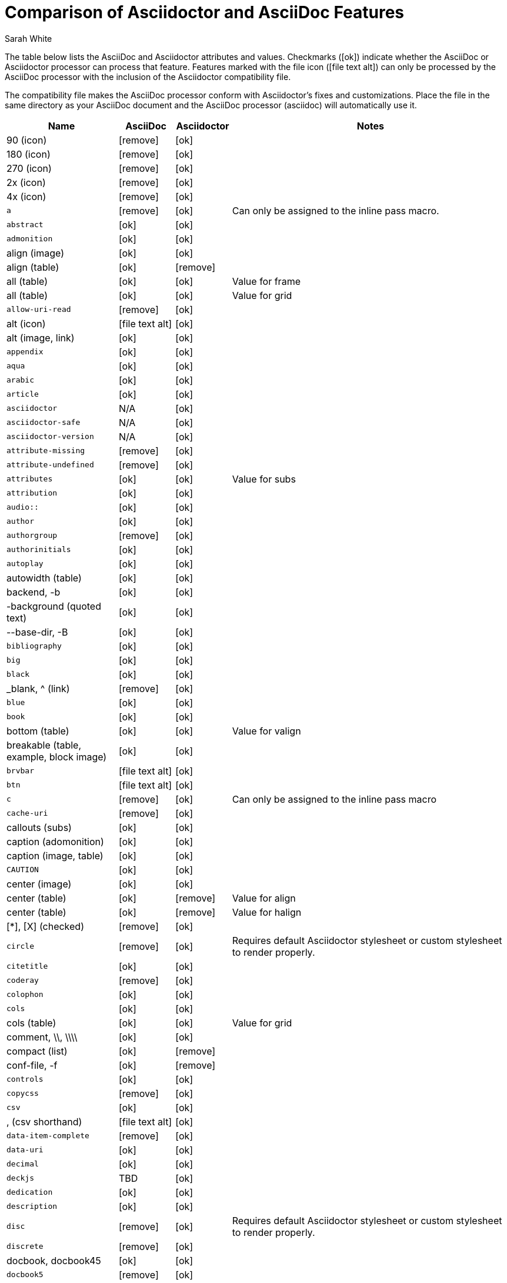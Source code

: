 //= Attributes, Macros, Prefixes, Syntax, and Values Available in AsciiDoc and Asciidoctor
[[asciidoctor-vs-asciidoc]]
= Comparison of Asciidoctor and AsciiDoc Features
:author: Sarah White
:icons: font
:y: icon:ok[role="green"]
:n: icon:remove[role="red"]
:c: icon:file-text-alt[role="blue"]

The table below lists the AsciiDoc and Asciidoctor attributes and values.
Checkmarks ({y}) indicate whether the AsciiDoc or Asciidoctor processor can process that feature.
Features marked with the file icon ({c}) can only be processed by the AsciiDoc processor with the inclusion of the Asciidoctor compatibility file.

The compatibility file makes the AsciiDoc processor conform with Asciidoctor's fixes and customizations.
Place the file in the same directory as your AsciiDoc document and the AsciiDoc processor (+asciidoc+) will automatically use it.

[cols="2m,^1,^1,5"]
|===
|Name |AsciiDoc |Asciidoctor |Notes

d|+90+ (icon)
|{n}
|{y}
|

d|+180+ (icon)
|{n}
|{y}
|

d|+270+ (icon)
|{n}
|{y}
|

d|+2x+ (icon)
|{n}
|{y}
|

d|+4x+ (icon)
|{n}
|{y}
|

|a
|{n}
|{y}
|Can only be assigned to the inline pass macro.

|abstract
|{y}
|{y}
|

|admonition
|{y}
|{y}
|

d|+align+ (image)
|{y}
|{y}
|

d|+align+ (table)
|{y}
|{n}
|

d|+all+ (table)
|{y}
|{y}
|Value for frame

d|+all+ (table)
|{y}
|{y}
|Value for grid

|allow-uri-read
|{n}
|{y}
|

d|+alt+ (icon)
|{c}
|{y}
|

d|+alt+ (image, link)
|{y}
|{y}
|

|appendix
|{y}
|{y}
|

|aqua
|{y}
|{y}
|

|arabic
|{y}
|{y}
|

|article
|{y}
|{y}
|

|asciidoctor
|N/A
|{y}
|

|asciidoctor-safe
|N/A
|{y}
|

|asciidoctor-version
|N/A
|{y}
|

|attribute-missing
|{n}
|{y}
|

|attribute-undefined
|{n}
|{y}
|

|attributes
|{y}
|{y}
|Value for +subs+

|attribution
|{y}
|{y}
|

|$$audio::$$
|{y}
|{y}
|

|author
|{y}
|{y}
|

|authorgroup
|{n}
|{y}
|

|authorinitials
|{y}
|{y}
|

|autoplay
|{y}
|{y}
|

d|+autowidth+ (table)
|{y}
|{y}
|

d|+backend+, +-b+
|{y}
|{y}
|

d|+-background+ (quoted text)
|{y}
|{y}
|

d|+--base-dir+, +-B+
|{y}
|{y}
|

|bibliography
|{y}
|{y}
|

|big
|{y}
|{y}
|

|black
|{y}
|{y}
|

d|+_blank+, +^+ (link)
|{n}
|{y}
|

|blue
|{y}
|{y}
|

|book
|{y}
|{y}
|

d|+bottom+ (table)
|{y}
|{y}
|Value for valign

d|+breakable+ (table, example, block image)
|{y}
|{y}
|

|+brvbar+
|{c}
|{y}
|

|btn
|{c}
|{y}
|

|c
|{n}
|{y}
|Can only be assigned to the inline pass macro

|cache-uri
|{n}
|{y}
|

d|+callouts+ (subs)
|{y}
|{y}
|

d|+caption+ (adomonition)
|{y}
|{y}
|

d|+caption+ (image, table)
|{y}
|{y}
|

|CAUTION
|{y}
|{y}
|

d|+center+ (image)
|{y}
|{y}
|

d|+center+ (table)
|{y}
|{n}
|Value for align

d|+center+ (table)
|{y}
|{n}
|Value for halign

d|+$$[*]$$+, +$$[X]$$+ (checked)
|{n}
|{y}
|

|circle
|{n}
|{y}
|Requires default Asciidoctor stylesheet or custom stylesheet to render properly.

|citetitle
|{y}
|{y}
|

|coderay
|{n}
|{y}
|

|colophon
|{y}
|{y}
|

|cols
|{y}
|{y}
|

d|+cols+ (table)
|{y}
|{y}
|Value for grid

d|+comment+, +\\+, +\\\\+
|{y}
|{y}
|

d|+compact+ (list)
|{y}
|{n}
|

d|+conf-file+, +-f+
|{y}
|{n}
|

|controls
|{y}
|{y}
|

|copycss
|{n}
|{y}
|

|csv
|{y}
|{y}
|

d|+,+ (csv shorthand)
|{c}
|{y}
|

|data-item-complete
|{n}
|{y}
|

|data-uri
|{y}
|{y}
|

|decimal
|{y}
|{y}
|

|deckjs
|TBD
|{y}
|

|dedication
|{y}
|{y}
|

|description
|{y}
|{y}
|

|disc
|{n}
|{y}
|Requires default Asciidoctor stylesheet or custom stylesheet to render properly.

|discrete
|{n}
|{y}
|

d|+docbook+, +docbook45+
|{y}
|{y}
|

|docbook5
|{n}
|{y}
|

|docdate
|{y}
|{y}
|

|docdatetime
|{y}
|{y}
|

|docdir
|{y}
|{y}
|

|docfile
|{y}
|{y}
|

|docinfo
|{y}
|{y}
|

|doctest
|{y}
|{n}
|

|doctime
|{y}
|{y}
|

|doctitle
|{y}
|{y}
|

d|+doctype+, +-d+
|{y}
|{y}
|

|drop
|{n}
|{y}
|

|drop-line
|{n}
|{y}
|

|dsv
|{y}
|{y}
|

d|+:+ (dsv shorthand)
|{c}
|{y}
|

d|+dump-conf+, +-c+
|{y}
|{n}
|

|email
|{y}
|{y}
|

|embedded
|TBD
|{y}
|

|encoding
|{y}
|{y}
|

|endif
|{y}
|{y}
|

d|+example+, +====+
|{y}
|{y}
|

|experimental
|{c}
|{y}
|

d|+external+ (role, link)
|TBD
|{y}
|

d|+```+ (fenced code block)
|{c}
|{y}
|AsciiDoc can not render source-highlighting to fenced code blocks

|filter
|{y}
|{n}
|

d|+filter+ (table)
|{y}
|{n}
|

|firstname
|{y}
|{y}
|

d|+flip+ (icon)
|{n}
|{y}
|

d|+float+ (section title)
|{y}
|{y}
|

d|+float+ (image)
|{c}
|{y}
|

d|+float+ (table)
|{y}
|{n}
|

|font
|{c}
|{y}
|

d|+format+ (data)
|{y}
|{y}
|

|frame
|{y}
|{y}
|

d|+footer+ (table)
|{y}
|{y}
|

|fuschia
|{y}
|{y}
|

|glossary
|{y}
|{y}
|

|graphviz
|{y}
|{n}
|

|gray
|{y}
|{y}
|

|green
|{y}
|{y}
|

|grid
|{y}
|{y}
|

d|+halign+ (table)
|{y}
|TBD
|

|hardbreaks
|{n}
|{y}
|

d|+header+ (implicit, table)
|{n}
|{y}
|

d|+header+ (table)
|{y}
|{y}
|

d|+height+ (icon)
|{n}
|{y}
|

d|+height+ (image, video)
|{y}
|{y}
|

|highlightjs
|{y}
|{y}
|

d|+horizontal+ (icon)
|{n}
|{y}
|

d|+horizontal+ (list)
|{y}
|{y}
|

d|+html+, +html5+
|{y}
|{y}
|

|icon
|{y}
|{y}
|

|icons
|{y}
|{y}
|

|iconsdir
|{y}
|{y}
|

|icontype
|{n}
|{y}
|

|id
|{y}
|{y}
|

d|+#+ (id shorthand)
|{n}
|{y}
|

|idprefix
|{y}
|{y}
|

|idseparator
|{n}
|{y}
|

|ifdef
|{y}
|{y}
|

|ifeval
|{y}
|{y}
|Asciidoctor constrains it to strictly comparing the values of attributes.

|imagesdir
|{y}
|{y}
|

|IMPORTANT
|{y}
|{y}
|

|include
|{y}
|{y}
|

|incremental
|{y}
|{y}
|

d|+indent+ (include)
|{n}
|{y}
|

|index
|{y}
|{y}
|

d|+inline+ (doctype)
|{n}
|{y}
|

|interactive
|{n}
|{y}
|

|kbd:
|{c}
|{y}
|

|keywords
|{y}
|{y}
|

|lang
|{y}
|{y}
|

d|+large+ (icon)
|{n}
|{y}
|

|lastname
|{y}
|{y}
|

|latex
|{y}
|{n}
|

|lead
|{n}
|{y}
|Requires default Asciidoctor stylesheet or custom stylesheet to render properly.

d|+left+ (image)
|{y}
|{y}
|Value for align, float, role

d|+left+ (table)
|{y}
|{n}
|Value for align, halign

d|+left+ (ToC)
|{n}
|{y}
|

|level
|{y}
|{y}
|

|leveloffset
|{y}
|{y}
|

|lime
|{y}
|{y}
|

d|+lines+ (include)
|{n}
|{y}
|

|link
|{y}
|{y}
|

d|+link+ (icon)
|TBD
|{y}
|

d|+link+ (image)
|{y}
|{y}
|

|linkattrs
|{c}
|{y}
|

|linkcss
|{y}
|{y}
|

d|+listing+, +$$----$$+
|{y}
|{y}
|

|listing-caption
|{n}
|{y}
|

d|+literal+, +$$....$$+
|{y}
|{y}
|

|line-through
|{y}
|{y}
|

|localdate
|{y}
|{y}
|

|localdatetime
|{y}
|{y}
|

|localtime
|{y}
|{y}
|

|loop
|{y}
|{y}
|

|loweralpha
|{y}
|{y}
|

|lowergreek
|{n}
|{y}
|

|lowerroman
|{y}
|{y}
|

|m
|{n}
|{y}
|Can only be assigned to the inline pass macro.

|macros
|{y}
|{y}
|

|manpage
|{y}
|{y}
|

|maroon
|{y}
|{y}
|

d|+max-width+ (document)
|{y}
|TBD
|

|menu
|{c}
|{y}
|

d|+middle+ (table)
|{y}
|TBD
|Value for valign

|music
|{y}
|{n}
|

|navy
|{y}
|{y}
|

|no-bullet
|{n}
|{y}
|Requires default Asciidoctor stylesheet or custom stylesheet to render properly.

d|+no-conf+, +-e+
|{y}
|{n}
|

|nocontrols
|{y}
|{y}
|

d|+no-header-footer+, +-s+
|{y}
|{y}
|

|no-highlight
|{y}
|{y}
|

d|+none+ (subs)
|{y}
|{y}
|

d|+none+ (table)
|{y}
|{y}
|Value for frame, grid

|normal
|{y}
|{y}
|

|NOTE
|{y}
|{y}
|

|notitle
|{y}
|{y}
|

|noxmlns
|{y}
|{y}
|

|numbered
|{y}
|{y}
|

|olive
|{y}
|{y}
|

d|+open+, +--+
|{y}
|{y}
|

|options
|{y}
|{y}
|

d|+opts+ (options alias)
|TBD
|{y}
|

d|+%+ (options shorthand)
|TBD
|{y}
|

d|+out-file+, +-o+
|{y}
|TBD
|

|overline
|{y}
|{y}
|

|p
|{n}
|{y}
|Can only be assigned to the inline pass macro.

|partintro
|{y}
|{y}
|

|+$$++++$$+
|{y}
|{y}
|

d|+pass+ (open block, paragraph)
|{y}
|{y}
|

|pdf
|{y}
|Pending
|

|pgwide
|{y}
|{n}
|

|plaintext
|{y}
|{n}
|

|post_replacements
|{n}
|{y}
|Replaces AsciiDoc.py's +replacements2+.

|postsubs
|{y}
|{n}
|This attribute is not necessary in Asciidoctor.

|poster
|{y}
|{y}
|

d|+preamble+ (ToC)
|{c}
|{y}
|

|preface
|{y}
|{y}
|

|presubs
|{y}
|{n}
|This attribute is not necessary in Asciidoctor.

|prettify
|{n}
|{y}
|

|properties
|
|{y}
|Where did I get this attr/value from?????

|psv
|{y}
|{y}
|

|purple
|{y}
|{y}
|

|pygments
|{y}
|{y}
|

|q
|{n}
|{y}
|Can only be assigned to the inline pass macro.

|quanda
|{y}
|{y}
|

d|+quote+, +____+
|{y}
|{y}
|

d|+quote+ (air quotes)
|{c}
|{y}
|

d|+quote+ (Markdown-style)
|{c}
|{y}
|

d|+quote+ (quoted paragraph)
|{c}
|{y}
|

d|+quotes+ (substitution)
|{y}
|{y}
|

|r
|{n}
|{y}
|Can only be assigned to the inline pass macro.

|red
|{y}
|{y}
|

|reftext
|{y}
|{y}
|

d|+related+, +rel+
|{n}
|{y}
|

|replacements
|{y}
|{y}
|

|replacements2
|{y}
|{n}
|In Asciidoctor, use +post_replacements+.

|revdate
|{y}
|{y}
|

|revnumber
|{y}
|{y}
|

|revremark
|{y}
|{y}
|

d|+right+ (image)
|{y}
|{y}
|Value for align, float, role

d|+right+ (table)
|{y}
|{n}
|Value for align

d|+right+ (table)
|{y}
|{n}
|Value for halign

d|+right+ (ToC)
|{n}
|{y}
|

|role
|{y}
|{y}
|

d|+.+ (role shorthand)
|TBD
|{y}
|

d|+rotate+ (icon)
|{n}
|{y}
|

d|+rows+ (table)
|{y}
|{y}
|Value for grid

d|+--safe+
|{y}
|{y}
|

d|+SAFE+, +1+
|TBD
|{y}
|

|+--safe-mode+, +-S+
|TBD
|{y}
|

|safe-mode-<integer or name>
|{n}
|{y}
|

d|+scaled+ (image)
|{y}
|{n}
|

d|+scaledwidth+ (image)
|{y}
|{n}
|

|scriptsdir
|{y}
|{y}
|

|sectanchors
|{n}
|{y}
|

|sectids
|{y}
|{y}
|

|sectlink
|
|{y}
|// Where did I get this attribute from?

d|+sectnum+, +section-numbers+, +n+
|{y}
|{y}
|

|+sectnumlevels+
|TBD
|{y}
|

d|+SECURE+, +20+
|TBD
|{y}
|

|separator
|{y}
|TBD
|

d|+SERVER+, +10+
|TBD
|{y}
|

|sgml
|{y}
|{n}
|

|showcomments
|{y}
|{n}
|

|showtitle
|TBD
|{y}
|

d|+sidebar+, +$$****$$+
|{y}
|{y}
|

d|+sides+ (table)
|{y}
|{y}
|Value for frame

|silver
|{y}
|{y}
|

d|+size+ (icon)
|{n}
|{y}
|

|skip
|{n}
|{y}
|

|small
|{y}
|{y}
|

d|+source+, +----+
|TBD
|{y}
|

|source-highlighter
|{y}
|{y}
|

d|+specialchars+, +specialcharacters+
|{y}
|{y}
|

|specialwords
|{y}
|{n}
|

|square
|{n}
|{y}
|Requires default Asciidoctor stylesheet or custom stylesheet to render properly.

|start
|{y}
|{y}
|

|step
|TBD
|{y}
|

d|+strong+ (labeled list)
|{y}
|{y}
|

|stylesdir
|{y}
|{y}
|

|stylesheet
|{y}
|{y}
|

|subs
|{y}
|{y}
|

|synopsis
|{y}
|{y}
|

|tabsize
|{y}
|{n}
|

|teal
|{y}
|{y}
|

|template
|{y}
|{y}
|

|template-dirs
|{y}
|{y}
|

|template-engine
|{y}
|{y}
|

|theme
|{y}
|{n}
|

d|+thumb+, +th+
|{n}
|{y}
|

|TIP
|{y}
|{y}
|

d|+title+ (icon)
|{n}
|{y}
|

d|+title+ (image)
|{y}
|{y}
|

|toc
|{y}
|{y}
|

|toc2
|{y}
|{y}
|

|toclevels
|{y}
|{y}
|

|toc-placement
|{y}
|{y}
|

|toc-postion
|{n}
|{y}
|

|toc-title
|{y}
|{y}
|

d|+top+ (table)
|{y}
|{n}
|Value for valign

d|+topbot+ (table)
|{y}
|{y}
|Value for frame

|unbreakable
|{y}
|{y}
|

|underline
|{y}
|{y}
|

d|+unfloat+ (image)
|{y}
|{y}
|

|upperalpha
|{y}
|{y}
|

|upperroman
|{y}
|{y}
|

d|+[ ]+ (unchecked)
|{n}
|{y}
|

d|+UNSAFE+, +0+
|TBD
|{y}
|

d|+valign+ (table)
|{y}
|{n}
|

|+vbar+
|{c}
|{y}
|

|verbatim
|{y}
|{y}
|Composite value for +subs+

d|+verse+, +____+
|{y}
|{y}
|

d|+vertical+ (icon)
|{n}
|{y}
|

|$$video::$$
|{y}
|{y}
|

|WARNING
|{y}
|{y}
|

d|+width+ (icon)
|{n}
|{y}
|

d|+width+ (image, video, table)
|{y}
|{y}
|

d|+window+ (icon)
|TBD
|{y}
|

d|+window+ (link)
|TBD
|{y}
|

|white
|{y}
|{y}
|

|xhtml11
|{y}
|{y}
|

|xmlns
|{y}
|{y}
|

|yellow
|{y}
|{y}
|

|===

